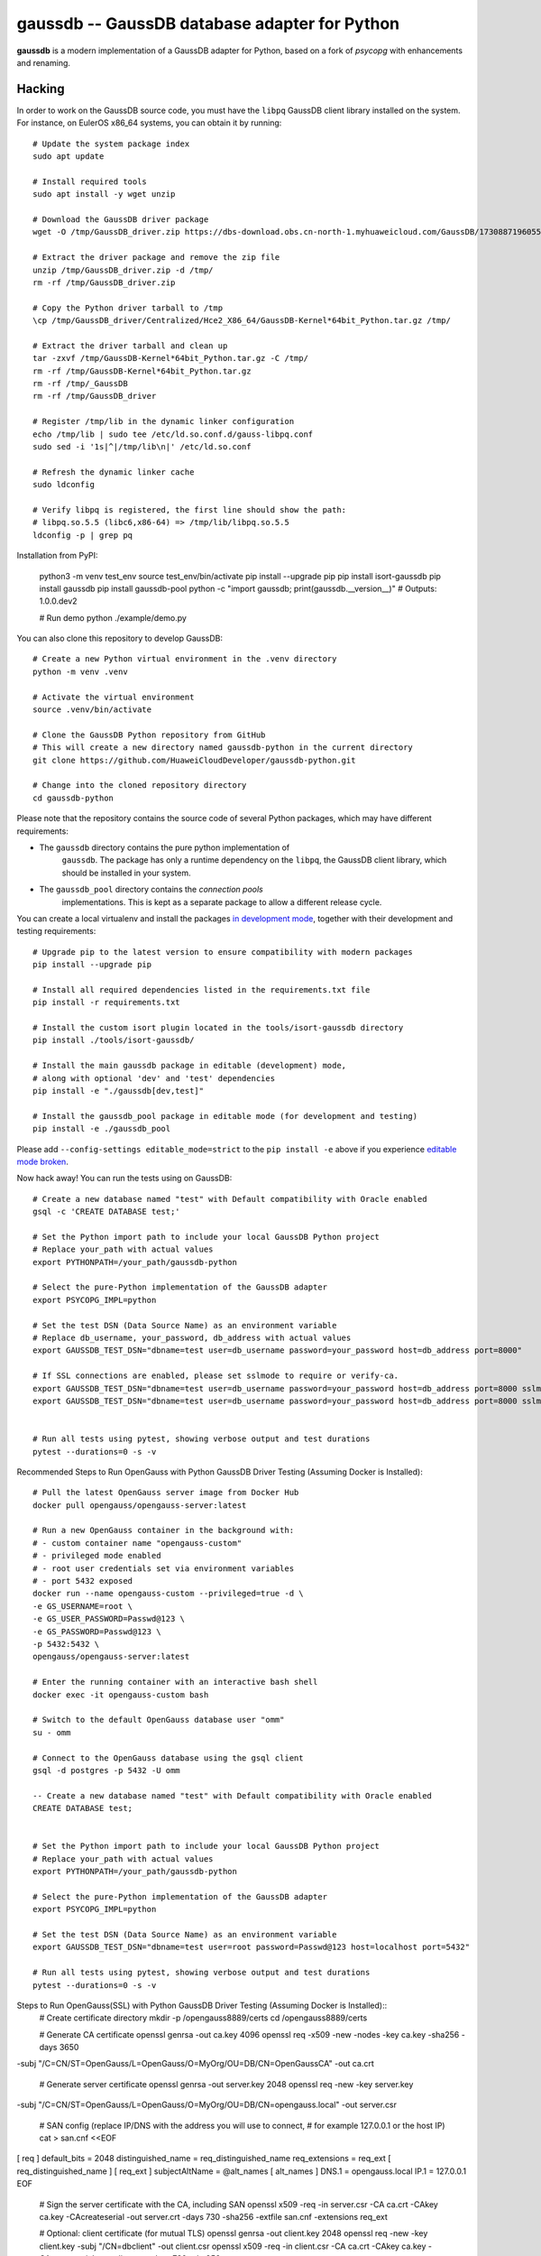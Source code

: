 gaussdb -- GaussDB database adapter for Python
===================================================

**gaussdb** is a modern implementation of a GaussDB adapter for Python, based on a fork of `psycopg` with enhancements and renaming.

.. _Hacking:

Hacking
-------

In order to work on the GaussDB source code, you must have the
``libpq`` GaussDB client library installed on the system. For instance, on
EulerOS x86_64 systems, you can obtain it by running::

    # Update the system package index
    sudo apt update

    # Install required tools
    sudo apt install -y wget unzip

    # Download the GaussDB driver package
    wget -O /tmp/GaussDB_driver.zip https://dbs-download.obs.cn-north-1.myhuaweicloud.com/GaussDB/1730887196055/GaussDB_driver.zip

    # Extract the driver package and remove the zip file
    unzip /tmp/GaussDB_driver.zip -d /tmp/
    rm -rf /tmp/GaussDB_driver.zip

    # Copy the Python driver tarball to /tmp
    \cp /tmp/GaussDB_driver/Centralized/Hce2_X86_64/GaussDB-Kernel*64bit_Python.tar.gz /tmp/

    # Extract the driver tarball and clean up
    tar -zxvf /tmp/GaussDB-Kernel*64bit_Python.tar.gz -C /tmp/
    rm -rf /tmp/GaussDB-Kernel*64bit_Python.tar.gz
    rm -rf /tmp/_GaussDB
    rm -rf /tmp/GaussDB_driver

    # Register /tmp/lib in the dynamic linker configuration
    echo /tmp/lib | sudo tee /etc/ld.so.conf.d/gauss-libpq.conf
    sudo sed -i '1s|^|/tmp/lib\n|' /etc/ld.so.conf

    # Refresh the dynamic linker cache
    sudo ldconfig

    # Verify libpq is registered, the first line should show the path: 
    # libpq.so.5.5 (libc6,x86-64) => /tmp/lib/libpq.so.5.5
    ldconfig -p | grep pq

Installation from PyPI:

    python3 -m venv test_env
    source test_env/bin/activate
    pip install --upgrade pip
    pip install isort-gaussdb
    pip install gaussdb
    pip install gaussdb-pool
    python -c "import gaussdb; print(gaussdb.__version__)"  # Outputs: 1.0.0.dev2

    # Run demo
    python ./example/demo.py

You can also clone this repository to develop GaussDB::

    # Create a new Python virtual environment in the .venv directory
    python -m venv .venv

    # Activate the virtual environment
    source .venv/bin/activate

    # Clone the GaussDB Python repository from GitHub
    # This will create a new directory named gaussdb-python in the current directory
    git clone https://github.com/HuaweiCloudDeveloper/gaussdb-python.git
    
    # Change into the cloned repository directory
    cd gaussdb-python

Please note that the repository contains the source code of several Python
packages, which may have different requirements:

- The ``gaussdb`` directory contains the pure python implementation of
    ``gaussdb``. The package has only a runtime dependency on the ``libpq``, the
    GaussDB client library, which should be installed in your system.

- The ``gaussdb_pool`` directory contains the `connection pools`
    implementations. This is kept as a separate package to allow a different
    release cycle.

You can create a local virtualenv and install the packages `in
development mode`__, together with their development and testing
requirements::

    # Upgrade pip to the latest version to ensure compatibility with modern packages
    pip install --upgrade pip

    # Install all required dependencies listed in the requirements.txt file
    pip install -r requirements.txt

    # Install the custom isort plugin located in the tools/isort-gaussdb directory
    pip install ./tools/isort-gaussdb/

    # Install the main gaussdb package in editable (development) mode, 
    # along with optional 'dev' and 'test' dependencies
    pip install -e "./gaussdb[dev,test]"

    # Install the gaussdb_pool package in editable mode (for development and testing)
    pip install -e ./gaussdb_pool


.. __: https://pip.pypa.io/en/stable/topics/local-project-installs/#editable-installs

Please add ``--config-settings editable_mode=strict`` to the ``pip install
-e`` above if you experience `editable mode broken`__.

.. __: https://github.com/pypa/setuptools/issues/3557

Now hack away! You can run the tests using on GaussDB::

    # Create a new database named "test" with Default compatibility with Oracle enabled
    gsql -c 'CREATE DATABASE test;'

    # Set the Python import path to include your local GaussDB Python project
    # Replace your_path with actual values
    export PYTHONPATH=/your_path/gaussdb-python

    # Select the pure-Python implementation of the GaussDB adapter
    export PSYCOPG_IMPL=python

    # Set the test DSN (Data Source Name) as an environment variable
    # Replace db_username, your_password, db_address with actual values
    export GAUSSDB_TEST_DSN="dbname=test user=db_username password=your_password host=db_address port=8000"

    # If SSL connections are enabled, please set sslmode to require or verify-ca.
    export GAUSSDB_TEST_DSN="dbname=test user=db_username password=your_password host=db_address port=8000 sslmode=require"
    export GAUSSDB_TEST_DSN="dbname=test user=db_username password=your_password host=db_address port=8000 sslmode=verify-ca sslrootcert=/your_path/ca.pem" 


    # Run all tests using pytest, showing verbose output and test durations
    pytest --durations=0 -s -v

Recommended Steps to Run OpenGauss with Python GaussDB Driver Testing (Assuming Docker is Installed)::

    # Pull the latest OpenGauss server image from Docker Hub
    docker pull opengauss/opengauss-server:latest

    # Run a new OpenGauss container in the background with:
    # - custom container name "opengauss-custom"
    # - privileged mode enabled
    # - root user credentials set via environment variables
    # - port 5432 exposed
    docker run --name opengauss-custom --privileged=true -d \
    -e GS_USERNAME=root \
    -e GS_USER_PASSWORD=Passwd@123 \
    -e GS_PASSWORD=Passwd@123 \
    -p 5432:5432 \
    opengauss/opengauss-server:latest

    # Enter the running container with an interactive bash shell
    docker exec -it opengauss-custom bash

    # Switch to the default OpenGauss database user "omm"
    su - omm

    # Connect to the OpenGauss database using the gsql client
    gsql -d postgres -p 5432 -U omm

    -- Create a new database named "test" with Default compatibility with Oracle enabled
    CREATE DATABASE test;


    # Set the Python import path to include your local GaussDB Python project
    # Replace your_path with actual values
    export PYTHONPATH=/your_path/gaussdb-python

    # Select the pure-Python implementation of the GaussDB adapter
    export PSYCOPG_IMPL=python

    # Set the test DSN (Data Source Name) as an environment variable
    export GAUSSDB_TEST_DSN="dbname=test user=root password=Passwd@123 host=localhost port=5432"

    # Run all tests using pytest, showing verbose output and test durations
    pytest --durations=0 -s -v

Steps to Run OpenGauss(SSL) with Python GaussDB Driver Testing (Assuming Docker is Installed)::
    # Create certificate directory
    mkdir -p /opengauss8889/certs
    cd /opengauss8889/certs

    # Generate CA certificate
    openssl genrsa -out ca.key 4096
    openssl req -x509 -new -nodes -key ca.key -sha256 -days 3650 \
-subj "/C=CN/ST=OpenGauss/L=OpenGauss/O=MyOrg/OU=DB/CN=OpenGaussCA" \
-out ca.crt

    # Generate server certificate
    openssl genrsa -out server.key 2048
    openssl req -new -key server.key \
-subj "/C=CN/ST=OpenGauss/L=OpenGauss/O=MyOrg/OU=DB/CN=opengauss.local" \
-out server.csr

    # SAN config (replace IP/DNS with the address you will use to connect,
    # for example 127.0.0.1 or the host IP)
    cat > san.cnf <<EOF
[ req ]
default_bits = 2048
distinguished_name = req_distinguished_name
req_extensions = req_ext
[ req_distinguished_name ]
[ req_ext ]
subjectAltName = @alt_names
[ alt_names ]
DNS.1 = opengauss.local
IP.1 = 127.0.0.1
EOF

    # Sign the server certificate with the CA, including SAN
    openssl x509 -req -in server.csr -CA ca.crt -CAkey ca.key -CAcreateserial \
    -out server.crt -days 730 -sha256 -extfile san.cnf -extensions req_ext

    # Optional: client certificate (for mutual TLS)
    openssl genrsa -out client.key 2048
    openssl req -new -key client.key -subj "/CN=dbclient" -out client.csr
    openssl x509 -req -in client.csr -CA ca.crt -CAkey ca.key -CAcreateserial \
    -out client.crt -days 730 -sha256

    # Create configuration directory
    mkdir -p /opengauss8889/conf
    cat > /opengauss8889/conf/postgresql.conf <<EOF
max_connections = 200			# (change requires restart)
session_timeout = 10min			# allowed duration of any unused session, 0s-86400s(1 day), 0 is disabled
bulk_write_ring_size = 2GB		# for bulkload, max shared_buffers
max_prepared_transactions = 200		# zero disables the feature
cstore_buffers = 512MB         #min 16MB
enable_incremental_checkpoint = on	# enable incremental checkpoint
incremental_checkpoint_timeout = 60s	# range 1s-1h
enable_double_write = on		# enable double write
wal_keep_segments = 16		# in logfile segments, 16MB each normal, 1GB each in share storage mode; 0 disables
enable_slot_log = off
synchronous_standby_names = '*'	# standby servers that provide sync rep
walsender_max_send_size = 8MB  # Size of walsender max send size
hot_standby = on			# "on" allows queries during recovery
enable_kill_query = off			# optional: [on, off], default: off
logging_collector = on   		# Enable capturing of stderr and csvlog
log_filename = 'postgresql-%Y-%m-%d_%H%M%S.log'	# log file name pattern,
log_file_mode = 0600			# creation mode for log files,
log_rotation_size = 20MB		# Automatic rotation of logfiles will
log_min_duration_statement = 1800000	# -1 is disabled, 0 logs all statements
log_connections = off			# log connection requirement from client
log_disconnections = off		# log disconnection from client
log_duration = off			# log the execution time of each query
log_hostname = off			# log hostname
log_line_prefix = '%m %u %d %h %p %S '	# special values:
log_timezone = 'UCT'
enable_alarm = on
connection_alarm_rate = 0.9
alarm_report_interval = 10
alarm_component = '/opt/snas/bin/snas_cm_cmd'
use_workload_manager = on		# Enables workload manager in the system.
datestyle = 'iso, mdy'
timezone = 'UCT'
lc_messages = 'en_US.utf8'			# locale for system error message
lc_monetary = 'en_US.utf8'			# locale for monetary formatting
lc_numeric = 'en_US.utf8'			# locale for number formatting
lc_time = 'en_US.utf8'				# locale for time formatting
default_text_search_config = 'pg_catalog.english'
lockwait_timeout = 1200s		# Max of lockwait_timeout and deadlock_timeout +1s
pgxc_node_name = 'gaussdb'			# Coordinator or Datanode name
audit_enabled = on
job_queue_processes = 10        # Number of concurrent jobs, optional: [0..1000], default: 10.
dolphin.nulls_minimal_policy = on # the inverse of the default configuration value ! do not change !
password_encryption_type = 0
wal_level = logical
application_name = ''
listen_addresses = '*'
max_replication_slots = 10
max_wal_senders = 10
shared_buffers = 512MB
ssl = on
ssl_cert_file = '/var/lib/opengauss/certs/server.crt'
ssl_key_file = '/var/lib/opengauss/certs/server.key'
ssl_ca_file = '/var/lib/opengauss/certs/ca.crt'
EOF

    cat > /opengauss8889/conf/postgresql.conf <<EOF
local   all             all                                     trust
host    all             all             127.0.0.1/32            trust
host    all             all             ::1/128                 trust
host all all 0.0.0.0/0 md5
hostssl all all 0.0.0.0/0 cert
host replication gaussdb 0.0.0.0/0 md5
EOF


    # Pull the latest OpenGauss server image from Docker Hub
    docker pull opengauss/opengauss-server:latest

    # Run a new OpenGauss container in the background with:
    # - custom container name "opengauss-custom"
    # - privileged mode enabled
    # - root user credentials set via environment variables
    # - port 5432 exposed
    docker run --name opengauss-cp --privileged=true -d \
    -e GS_USERNAME=root \
    -e GS_USER_PASSWORD=Password@123 \
    -e GS_PASSWORD=Password@123 \
    -p 8889:5432 \
    -v /opengauss8889:/var/lib/opengauss \
    -v /opengauss8889/certs:/var/lib/opengauss/certs \
    -v /opengauss8889/conf/postgresql.conf:/var/lib/opengauss/data/postgresql.conf \
    -v /opengauss8889/conf/pg_hba.conf:/var/lib/opengauss/data/pg_hba.conf \
    opengauss/opengauss-server:latest

    
    # Enter the container shell
    docker exec -it opengauss-cp bash

    # Confirm the data directory (in some images it may be /var/lib/opengauss/data)
    # Assume the data directory is /var/lib/opengauss/data
    DATA_DIR=/var/lib/opengauss/data
    # Find the owner (username) of the data directory
    OWNER=$(stat -c '%U' "$DATA_DIR" 2>/dev/null || echo omm)

    # Set proper permissions for the key files and change ownership to the data directory owner
    chown "$OWNER":"$OWNER" /var/lib/opengauss/certs/*
    chmod 600 /var/lib/opengauss/certs/*

    # Verify the files
    ls -l /var/lib/opengauss/certs

    # Exit the container
    exit

    # Restart the container to apply changes
    docker restart opengauss-cp

    # ReEnter the container
    docker exec -it opengauss-cp bash

    # Switch to the default OpenGauss database user "omm"
    su - omm

    # Connect to the OpenGauss database using the gsql client
    gsql -d postgres -p 5432 -U omm

    -- Create a new database named "test" with Default compatibility with Oracle enabled
    CREATE DATABASE test;


    # Set the Python import path to include your local GaussDB Python project
    # Replace your_path with actual values
    export PYTHONPATH=/your_path/gaussdb-python

    # Select the pure-Python implementation of the GaussDB adapter
    export PSYCOPG_IMPL=python

    # Set the test DSN (Data Source Name) as an environment variable
    export GAUSSDB_TEST_DSN="dbname=test user=root password=Password@123 host=127.0.0.1 port=8889 sslmode=require" 
    export GAUSSDB_TEST_DSN="dbname=test user=root password=Password@123 host=127.0.0.1 port=8889 sslmode=verify-ca sslrootcert=/opengauss8889/certs/ca.crt"

    # Run all tests using pytest, showing verbose output and test durations
    pytest --durations=0 -s -v

The library includes some pre-commit hooks to check that the code is valid
according to the project coding convention. Please make sure to install them
by running::

    pre-commit install
    pre-commit install-hooks
    pre-commit run --all-files

This will allow to check lint errors before submitting merge requests, which
will save you time and frustrations.

